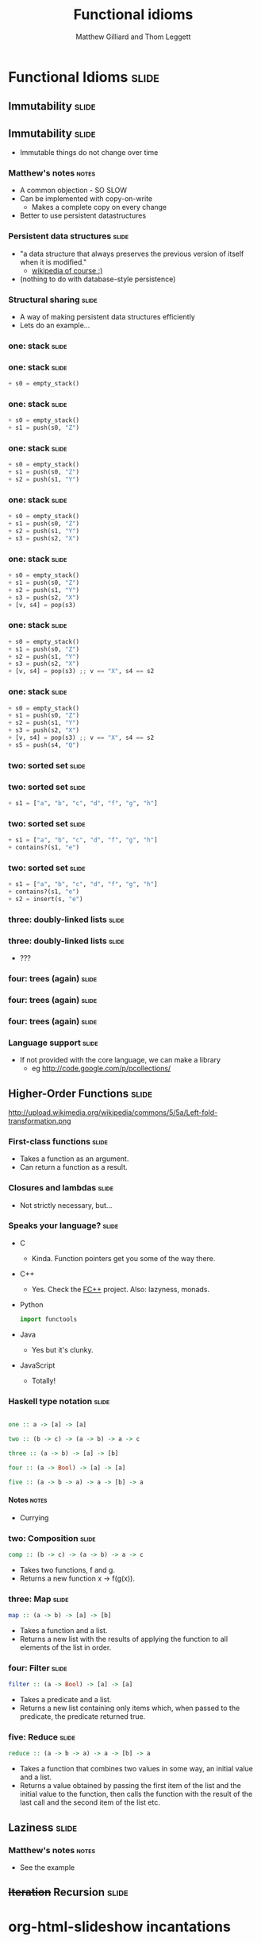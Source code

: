 #+TITLE: Functional idioms
#+AUTHOR: Matthew Gilliard and Thom Leggett

* Functional Idioms                                                   :slide:
** Immutability                                                       :slide:
** Immutability                                                       :slide:
  + Immutable things do not change over time
*** Matthew's notes                                                   :notes:
  + A common objection - SO SLOW
  + Can be implemented with copy-on-write
    * Makes a complete copy on every change
  + Better to use persistent datastructures
*** Persistent data structures                                        :slide:
  + "a data structure that always preserves the previous version of itself when it is modified."
    * [[http://en.wikipedia.org/wiki/Persistent_data_structure][wikipedia of course :)]]
  + (nothing to do with database-style persistence)
*** Structural sharing                                                :slide:
  + A way of making persistent data structures efficiently
  + Lets do an example...
*** one: stack                                                        :slide:
*** one: stack                                                        :slide:
    #+BEGIN_SRC python
  + s0 = empty_stack()
    #+END_SRC
*** one: stack                                                        :slide:
    #+BEGIN_SRC python
  + s0 = empty_stack()
  + s1 = push(s0, "Z")
    #+END_SRC
*** one: stack                                                        :slide:
    #+BEGIN_SRC python
  + s0 = empty_stack()
  + s1 = push(s0, "Z")
  + s2 = push(s1, "Y")
    #+END_SRC
*** one: stack                                                        :slide:
    #+BEGIN_SRC python
  + s0 = empty_stack()
  + s1 = push(s0, "Z")
  + s2 = push(s1, "Y")
  + s3 = push(s2, "X")
    #+END_SRC
*** one: stack                                                        :slide:
    #+BEGIN_SRC python
  + s0 = empty_stack()
  + s1 = push(s0, "Z")
  + s2 = push(s1, "Y")
  + s3 = push(s2, "X")
  + [v, s4] = pop(s3)
    #+END_SRC
*** one: stack                                                        :slide:
    #+BEGIN_SRC python
  + s0 = empty_stack()
  + s1 = push(s0, "Z")
  + s2 = push(s1, "Y")
  + s3 = push(s2, "X")
  + [v, s4] = pop(s3) ;; v == "X", s4 == s2
    #+END_SRC
*** one: stack                                                        :slide:
    #+BEGIN_SRC python
  + s0 = empty_stack()
  + s1 = push(s0, "Z")
  + s2 = push(s1, "Y")
  + s3 = push(s2, "X")
  + [v, s4] = pop(s3) ;; v == "X", s4 == s2
  + s5 = push(s4, "Q")
    #+END_SRC

*** two: sorted set                                                   :slide:
*** two: sorted set                                                   :slide:
    #+BEGIN_SRC python
  + s1 = ["a", "b", "c", "d", "f", "g", "h"]
    #+END_SRC
*** two: sorted set                                                   :slide:
    #+BEGIN_SRC python
  + s1 = ["a", "b", "c", "d", "f", "g", "h"]
  + contains?(s1, "e")
    #+END_SRC
*** two: sorted set                                                   :slide:
    #+BEGIN_SRC python
  + s1 = ["a", "b", "c", "d", "f", "g", "h"]
  + contains?(s1, "e")
  + s2 = insert(s, "e")
    #+END_SRC
*** three: doubly-linked lists                                        :slide:
*** three: doubly-linked lists                                        :slide:
  + ???
*** four: trees (again)                                               :slide:
*** four: trees (again)                                               :slide:
  [[./branched_tree.png]]
*** four: trees (again)                                               :slide:
  [[./high_branching_factor.jpg]]
*** Language support                                                  :slide:
  + If not provided with the core language, we can make a library
    * eg [[http://code.google.com/p/pcollections/]]

** Higher-Order Functions                                             :slide:
   http://upload.wikimedia.org/wikipedia/commons/5/5a/Left-fold-transformation.png
*** First-class functions                                             :slide:
    + Takes a function as an argument.
    + Can return a function as a result.

*** Closures and lambdas                                              :slide:
    + Not strictly necessary, but...

*** Speaks your language?                                             :slide:
    + C
      * Kinda. Function pointers get you some of the way there.
    + C++
      * Yes. Check the [[http://sourceforge.net/projects/fcpp/][FC++]] project. Also: lazyness, monads.
    + Python
      #+BEGIN_SRC python
      import functools
      #+END_SRC
    + Java
      * Yes but it's clunky.
    + JavaScript
      + Totally!

*** Haskell type notation                                             :slide:
    #+BEGIN_SRC haskell

    one :: a -> [a] -> [a]

    two :: (b -> c) -> (a -> b) -> a -> c

    three :: (a -> b) -> [a] -> [b]

    four :: (a -> Bool) -> [a] -> [a]

    five :: (a -> b -> a) -> a -> [b] -> a

    #+END_SRC
**** Notes                                                            :notes:
     + Currying

*** two: Composition                                                  :slide:
    #+BEGIN_SRC haskell
    comp :: (b -> c) -> (a -> b) -> a -> c
    #+END_SRC
    + Takes two functions, f and g.
    + Returns a new function x -> f(g(x)).

*** three: Map                                                        :slide:
    #+BEGIN_SRC haskell
    map :: (a -> b) -> [a] -> [b]
    #+END_SRC
    + Takes a function and a list.
    + Returns a new list with the results of applying the function to all
      elements of the list in order.

*** four: Filter                                                      :slide:
    #+BEGIN_SRC haskell
    filter :: (a -> Bool) -> [a] -> [a]
    #+END_SRC
    + Takes a predicate and a list.
    + Returns a new list containing only items which, when passed to the
      predicate, the predicate returned true.

*** five: Reduce                                                      :slide:
    #+BEGIN_SRC haskell
    reduce :: (a -> b -> a) -> a -> [b] -> a
    #+END_SRC
    + Takes a function that combines two values in some way, an initial value
      and a list.
    + Returns a value obtained by passing the first item of the list and the
      initial value to the function, then calls the function with the result
      of the last call and the second item of the list etc.

** Laziness                                                           :slide:
*** Matthew's notes                                                   :notes:
  + See the example

** +Iteration+ Recursion                                              :slide:

* org-html-slideshow incantations
#+TAGS: slide(s) notes(n)

#+STYLE: <link rel="stylesheet" type="text/css" href="../org-html-slideshow/common.css" />
#+STYLE: <link rel="stylesheet" type="text/css" href="../org-html-slideshow/screen.css" media="screen" />
#+STYLE: <link rel="stylesheet" type="text/css" href="../org-html-slideshow/projection.css" media="projection" />
#+STYLE: <link rel="stylesheet" type="text/css" href="../org-html-slideshow/presenter.css" media="presenter" />

#+BEGIN_HTML
<script type="text/javascript" src="../org-html-slideshow/org-html-slideshow.js"></script>
#+END_HTML

#+OPTIONS:   H:6 num:t toc:t \n:nil @:t ::t |:t ^:nil -:t f:t *:t <:t
#+OPTIONS:   TeX:t LaTeX:t skip:nil d:nil todo:t pri:nil tags:not-in-toc
#+INFOJS_OPT: view:nil toc:nil ltoc:t mouse:underline buttons:0 path:http://orgmode.org/org-info.js
#+EXPORT_SELECT_TAGS: export
#+EXPORT_EXCLUDE_TAGS: noexport

# Local Variables:
# org-export-html-style-include-default: nil
# org-export-html-style-include-scripts: nil
  # End:
